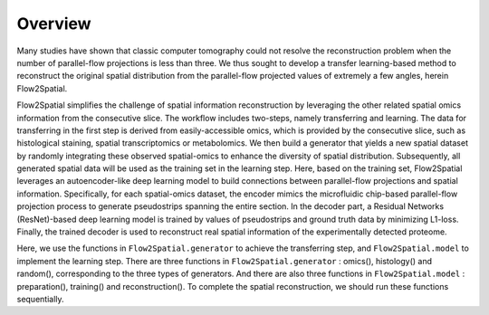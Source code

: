 Overview
--------

Many studies have shown that classic computer tomography could not resolve the reconstruction problem when the number of parallel-flow projections is less than three. We thus sought to develop a transfer learning-based method to reconstruct the original spatial distribution from the parallel-flow projected values of extremely a few angles, herein Flow2Spatial. 

Flow2Spatial simplifies the challenge of spatial information reconstruction by leveraging the other related spatial omics information from the consecutive slice. The workflow includes two-steps, namely transferring and learning. The data for transferring in the first step is derived from easily-accessible omics, which is provided by the consecutive slice, such as histological staining, spatial transcriptomics or metabolomics. We then build a generator that yields a new spatial dataset by randomly integrating these observed spatial-omics to enhance the diversity of spatial distribution. Subsequently, all generated spatial data will be used as the training set in the learning step. Here, based on the training set, Flow2Spatial leverages an autoencoder-like deep learning model to build connections between parallel-flow projections and spatial information. Specifically, for each spatial-omics dataset, the encoder mimics the microfluidic chip-based parallel-flow projection process to generate pseudostrips spanning the entire section. In the decoder part, a Residual Networks (ResNet)-based deep learning model is trained by values of pseudostrips and ground truth data by minimizing L1-loss. Finally, the trained decoder is used to reconstruct real spatial information of the experimentally detected proteome. 

Here, we use the functions in ``Flow2Spatial.generator`` to achieve the transferring step, and ``Flow2Spatial.model`` to implement the learning step. There are three functions in ``Flow2Spatial.generator`` : omics(), histology() and random(), corresponding to the three types of generators. And there are also three functions in ``Flow2Spatial.model`` : preparation(), training() and reconstruction(). To complete the spatial reconstruction, we should run these functions sequentially. 
